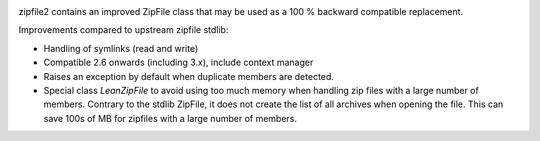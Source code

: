 .. image:: https://travis-ci.org/cournape/zipfile2.png?branch=master
    :target: https://travis-ci.org/cournape/zipfile2

zipfile2 contains an improved ZipFile class that may be used as a 100 %
backward compatible replacement.

Improvements compared to upstream zipfile stdlib:

* Handling of symlinks (read and write)
* Compatible 2.6 onwards (including 3.x), include context manager
* Raises an exception by default when duplicate members are detected.
* Special class `LeanZipFile` to avoid using too much memory when handling
  zip files with a large number of members. Contrary to the stdlib
  ZipFile, it does not create the list of all archives when opening the
  file. This can save 100s of MB for zipfiles with a large number of
  members.
